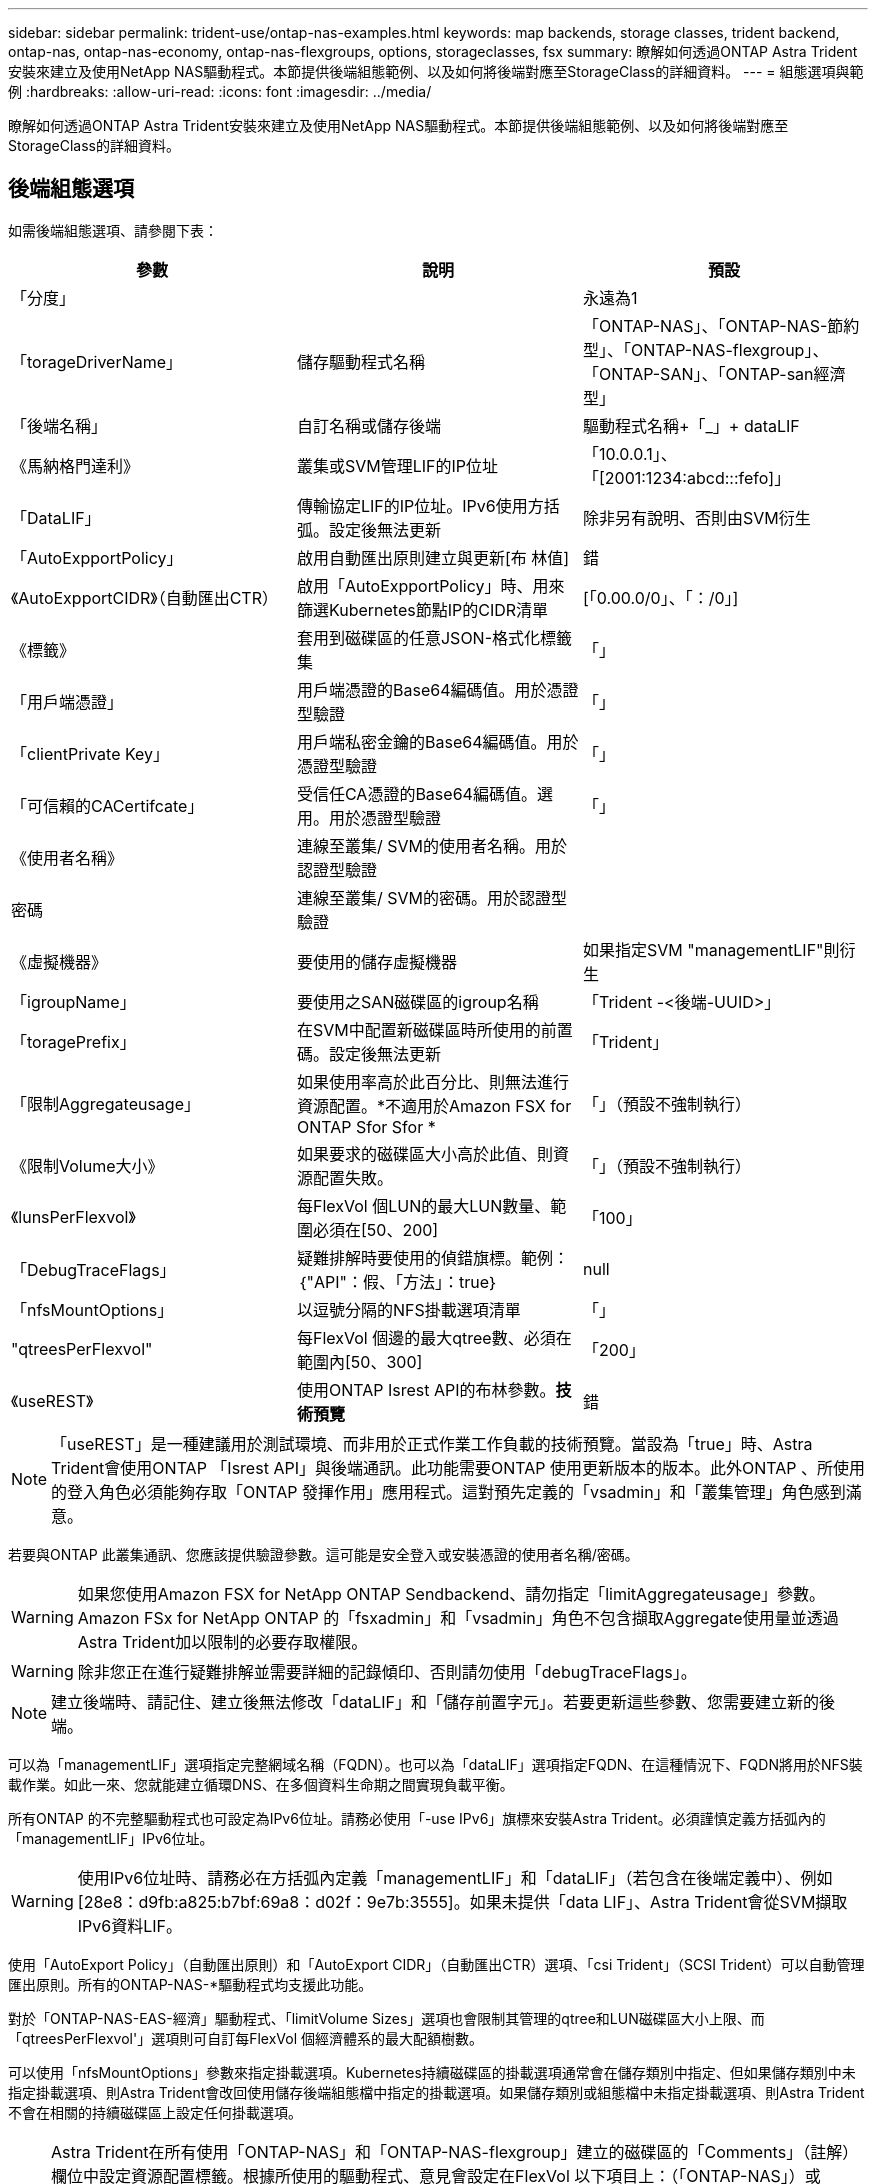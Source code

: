 ---
sidebar: sidebar 
permalink: trident-use/ontap-nas-examples.html 
keywords: map backends, storage classes, trident backend, ontap-nas, ontap-nas-economy, ontap-nas-flexgroups, options, storageclasses, fsx 
summary: 瞭解如何透過ONTAP Astra Trident安裝來建立及使用NetApp NAS驅動程式。本節提供後端組態範例、以及如何將後端對應至StorageClass的詳細資料。 
---
= 組態選項與範例
:hardbreaks:
:allow-uri-read: 
:icons: font
:imagesdir: ../media/


瞭解如何透過ONTAP Astra Trident安裝來建立及使用NetApp NAS驅動程式。本節提供後端組態範例、以及如何將後端對應至StorageClass的詳細資料。



== 後端組態選項

如需後端組態選項、請參閱下表：

[cols="3"]
|===
| 參數 | 說明 | 預設 


| 「分度」 |  | 永遠為1 


| 「torageDriverName」 | 儲存驅動程式名稱 | 「ONTAP-NAS」、「ONTAP-NAS-節約 型」、「ONTAP-NAS-flexgroup」、「ONTAP-SAN」、「ONTAP-san經濟型」 


| 「後端名稱」 | 自訂名稱或儲存後端 | 驅動程式名稱+「_」+ dataLIF 


| 《馬納格門達利》 | 叢集或SVM管理LIF的IP位址 | 「10.0.0.1」、「[2001:1234:abcd:::fefo]」 


| 「DataLIF」 | 傳輸協定LIF的IP位址。IPv6使用方括弧。設定後無法更新 | 除非另有說明、否則由SVM衍生 


| 「AutoExpportPolicy」 | 啟用自動匯出原則建立與更新[布 林值] | 錯 


| 《AutoExpportCIDR》（自動匯出CTR） | 啟用「AutoExpportPolicy」時、用來篩選Kubernetes節點IP的CIDR清單 | [「0.00.0/0」、「：/0」] 


| 《標籤》 | 套用到磁碟區的任意JSON-格式化標籤集 | 「」 


| 「用戶端憑證」 | 用戶端憑證的Base64編碼值。用於憑證型驗證 | 「」 


| 「clientPrivate Key」 | 用戶端私密金鑰的Base64編碼值。用於憑證型驗證 | 「」 


| 「可信賴的CACertifcate」 | 受信任CA憑證的Base64編碼值。選用。用於憑證型驗證 | 「」 


| 《使用者名稱》 | 連線至叢集/ SVM的使用者名稱。用於認證型驗證 |  


| 密碼 | 連線至叢集/ SVM的密碼。用於認證型驗證 |  


| 《虛擬機器》 | 要使用的儲存虛擬機器 | 如果指定SVM "managementLIF"則衍生 


| 「igroupName」 | 要使用之SAN磁碟區的igroup名稱 | 「Trident -<後端-UUID>」 


| 「toragePrefix」 | 在SVM中配置新磁碟區時所使用的前置碼。設定後無法更新 | 「Trident」 


| 「限制Aggregateusage」 | 如果使用率高於此百分比、則無法進行資源配置。*不適用於Amazon FSX for ONTAP Sfor Sfor * | 「」（預設不強制執行） 


| 《限制Volume大小》 | 如果要求的磁碟區大小高於此值、則資源配置失敗。 | 「」（預設不強制執行） 


| 《lunsPerFlexvol》 | 每FlexVol 個LUN的最大LUN數量、範圍必須在[50、200] | 「100」 


| 「DebugTraceFlags」 | 疑難排解時要使用的偵錯旗標。範例：｛"API"：假、「方法」：true｝ | null 


| 「nfsMountOptions」 | 以逗號分隔的NFS掛載選項清單 | 「」 


| "qtreesPerFlexvol" | 每FlexVol 個邊的最大qtree數、必須在範圍內[50、300] | 「200」 


| 《useREST》 | 使用ONTAP Isrest API的布林參數。*技術預覽* | 錯 
|===

NOTE: 「useREST」是一種建議用於測試環境、而非用於正式作業工作負載的技術預覽。當設為「true」時、Astra Trident會使用ONTAP 「Isrest API」與後端通訊。此功能需要ONTAP 使用更新版本的版本。此外ONTAP 、所使用的登入角色必須能夠存取「ONTAP 發揮作用」應用程式。這對預先定義的「vsadmin」和「叢集管理」角色感到滿意。

若要與ONTAP 此叢集通訊、您應該提供驗證參數。這可能是安全登入或安裝憑證的使用者名稱/密碼。


WARNING: 如果您使用Amazon FSX for NetApp ONTAP Sendbackend、請勿指定「limitAggregateusage」參數。Amazon FSx for NetApp ONTAP 的「fsxadmin」和「vsadmin」角色不包含擷取Aggregate使用量並透過Astra Trident加以限制的必要存取權限。


WARNING: 除非您正在進行疑難排解並需要詳細的記錄傾印、否則請勿使用「debugTraceFlags」。


NOTE: 建立後端時、請記住、建立後無法修改「dataLIF」和「儲存前置字元」。若要更新這些參數、您需要建立新的後端。

可以為「managementLIF」選項指定完整網域名稱（FQDN）。也可以為「dataLIF」選項指定FQDN、在這種情況下、FQDN將用於NFS裝載作業。如此一來、您就能建立循環DNS、在多個資料生命期之間實現負載平衡。

所有ONTAP 的不完整驅動程式也可設定為IPv6位址。請務必使用「-use IPv6」旗標來安裝Astra Trident。必須謹慎定義方括弧內的「managementLIF」IPv6位址。


WARNING: 使用IPv6位址時、請務必在方括弧內定義「managementLIF」和「dataLIF」（若包含在後端定義中）、例如[28e8：d9fb:a825:b7bf:69a8：d02f：9e7b:3555]。如果未提供「data LIF」、Astra Trident會從SVM擷取IPv6資料LIF。

使用「AutoExport Policy」（自動匯出原則）和「AutoExport CIDR」（自動匯出CTR）選項、「csi Trident」（SCSI Trident）可以自動管理匯出原則。所有的ONTAP-NAS-*驅動程式均支援此功能。

對於「ONTAP-NAS-EAS-經濟」驅動程式、「limitVolume Sizes」選項也會限制其管理的qtree和LUN磁碟區大小上限、而「qtreesPerFlexvol'」選項則可自訂每FlexVol 個經濟體系的最大配額樹數。

可以使用「nfsMountOptions」參數來指定掛載選項。Kubernetes持續磁碟區的掛載選項通常會在儲存類別中指定、但如果儲存類別中未指定掛載選項、則Astra Trident會改回使用儲存後端組態檔中指定的掛載選項。如果儲存類別或組態檔中未指定掛載選項、則Astra Trident不會在相關的持續磁碟區上設定任何掛載選項。


NOTE: Astra Trident在所有使用「ONTAP-NAS」和「ONTAP-NAS-flexgroup」建立的磁碟區的「Comments」（註解）欄位中設定資源配置標籤。根據所使用的驅動程式、意見會設定在FlexVol 以下項目上：（「ONTAP-NAS」）或FlexGroup （「ONTAP-NAS-flexgroup」）。Astra Trident會在儲存資源池配置時、將儲存資源池上的所有標籤複製到儲存磁碟區。儲存管理員可以定義每個儲存資源池的標籤、並將儲存資源池中建立的所有磁碟區分組。這是根據後端組態中提供的一組可自訂標籤、方便區分磁碟區的方法。



=== 用於資源配置磁碟區的後端組態選項

您可以在組態的特定區段中、使用這些選項來控制預設配置每個Volume的方式。如需範例、請參閱下列組態範例。

[cols="3"]
|===
| 參數 | 說明 | 預設 


| "paceAllocate（配置）" | LUN的空間分配 | 「真的」 


| 《保護區》 | 空間保留模式；「無」（精簡）或「Volume」（完整） | 「無」 


| 「快照原則」 | 要使用的Snapshot原則 | 「無」 


| 「qosPolicy」 | 要指派給所建立磁碟區的QoS原則群組。選擇每個儲存集區/後端的其中一個qosPolicy或adaptiveQosPolicy | 「」 


| 《adaptiveQosPolicy》 | 要指派給所建立磁碟區的調適性QoS原則群組。選擇每個儲存集區/後端的其中一個qosPolicy或adaptiveQosPolicy。不受ONTAP-NAS-經濟支援。 | 「」 


| 「快照保留區」 | 保留給快照「0」的磁碟區百分比 | 如果「快照原則」為「無」、則其他為「」 


| 「PlitOnClone」 | 建立複本時、從其父複本分割複本 | 「假」 


| 加密 | 啟用NetApp Volume加密 | 「假」 


| 《生態樣式》 | 新磁碟區的安全樣式 | 「UNIX」 


| 「分層政策」 | 分層原則以使用「無」 | ONTAP 9.5之前的SVM-DR組態為「純快照」 


| unix權限 | 新磁碟區的模式 | 「777」 


| snapshotDir | 控制「.snapshot」目錄的可見度 | 「假」 


| 匯出原則 | 要使用的匯出原則 | 「預設」 


| 安全性樣式 | 新磁碟區的安全樣式 | 「UNIX」 
|===

NOTE: 搭配Astra Trident使用QoS原則群組需要ONTAP 使用更新版本的版本。建議使用非共用的QoS原則群組、並確保原則群組會個別套用至每個組成群組。共享的QoS原則群組將強制所有工作負載的總處理量上限。

以下是已定義預設值的範例：

[listing]
----
{
  "version": 1,
  "storageDriverName": "ontap-nas",
  "backendName": "customBackendName",
  "managementLIF": "10.0.0.1",
  "dataLIF": "10.0.0.2",
  "labels": {"k8scluster": "dev1", "backend": "dev1-nasbackend"},
  "svm": "trident_svm",
  "username": "cluster-admin",
  "password": "password",
  "limitAggregateUsage": "80%",
  "limitVolumeSize": "50Gi",
  "nfsMountOptions": "nfsvers=4",
  "debugTraceFlags": {"api":false, "method":true},
  "defaults": {
    "spaceReserve": "volume",
    "qosPolicy": "premium",
    "exportPolicy": "myk8scluster",
    "snapshotPolicy": "default",
    "snapshotReserve": "10"
  }
}
----
對於「ONTAP-NAS」和「ONTAP-NAS-flexGroups」、Astra Trident現在採用新的計算方法、確保FlexVol 利用snapshotReserve百分比和PVc正確調整其規模。當使用者要求使用PVCs時、Astra Trident會FlexVol 使用新的計算方式、建立原始的包含更多空間的候選區。此計算可確保使用者在永久虛擬磁碟中獲得所要求的可寫入空間、且空間不得小於所要求的空間。在v21.07之前、當使用者要求使用PVC（例如5GiB）、快照保留區達到50%時、他們只能獲得2.5GiB的可寫入空間。這是因為使用者要求的是整個磁碟區、而「快照保留區」則是其中的一個百分比。使用Trident 21.07時、使用者要求的是可寫入空間、而Astra Trident則將「快照保留區」編號定義為整個Volume的百分比。這不適用於「ONTAP-NAS-經濟」。請參閱下列範例以瞭解此功能的運作方式：

計算方式如下：

[listing]
----
Total volume size = (PVC requested size) / (1 - (snapshotReserve percentage) / 100)
----
對於snapshotReserve = 50%、而PVc要求= 5GiB、磁碟區總大小為2/0.5 = 10GiB、可用大小為5GiB、這是使用者在PVC要求中要求的大小。「volume show（Volume show）命令應顯示類似以下範例的結果：

image::../media/volume-show-nas.png[顯示Volume show命令的輸出。]

在升級Astra Trident時、先前安裝的現有後端會按照上述說明來配置磁碟區。對於在升級之前建立的磁碟區、您應該調整其磁碟區大小、以便觀察變更。例如、較早前使用「快照保留區=50」的2GiB室早導致磁碟區提供1GiB的可寫入空間。例如、將磁碟區大小調整為3GiB、可讓應用程式在6 GiB磁碟區上擁有3GiB的可寫入空間。



== 最低組態範例

下列範例顯示基本組態、讓大部分參數保留預設值。這是定義後端最簡單的方法。


NOTE: 如果您在NetApp ONTAP 支援Trident的NetApp支援上使用Amazon FSX、建議您指定lifs的DNS名稱、而非IP位址。



=== ONTAP - NAS驅動程式搭配憑證型驗證

這是最小的後端組態範例。「clientCertificate」、「clientPrivate Key」和「Trusted CACertifate」（選用、如果使用信任的CA）會分別填入「backend.json」、並採用用戶端憑證、私密金鑰和信任的CA憑證的64編碼值。

[listing]
----
{
  "version": 1,
  "backendName": "DefaultNASBackend",
  "storageDriverName": "ontap-nas",
  "managementLIF": "10.0.0.1",
  "dataLIF": "10.0.0.15",
  "svm": "nfs_svm",
  "clientCertificate": "ZXR0ZXJwYXB...ICMgJ3BhcGVyc2",
  "clientPrivateKey": "vciwKIyAgZG...0cnksIGRlc2NyaX",
  "trustedCACertificate": "zcyBbaG...b3Igb3duIGNsYXNz",
  "storagePrefix": "myPrefix_"
}
----


=== ONTAP - NAS驅動程式搭配自動匯出原則

本範例說明如何指示Astra Trident使用動態匯出原則來自動建立及管理匯出原則。這對「ONTAP-NAS-節約」和「ONTAP-NAS-Flexgroup」驅動程式的運作方式相同。

[listing]
----
{
    "version": 1,
    "storageDriverName": "ontap-nas",
    "managementLIF": "10.0.0.1",
    "dataLIF": "10.0.0.2",
    "svm": "svm_nfs",
    "labels": {"k8scluster": "test-cluster-east-1a", "backend": "test1-nasbackend"},
    "autoExportPolicy": true,
    "autoExportCIDRs": ["10.0.0.0/24"],
    "username": "admin",
    "password": "secret",
    "nfsMountOptions": "nfsvers=4",
}
----


=== ONTAP-NAS-flexgroup驅動程式

[listing]
----
{
    "version": 1,
    "storageDriverName": "ontap-nas-flexgroup",
    "managementLIF": "10.0.0.1",
    "dataLIF": "10.0.0.2",
    "labels": {"k8scluster": "test-cluster-east-1b", "backend": "test1-ontap-cluster"},
    "svm": "svm_nfs",
    "username": "vsadmin",
    "password": "secret",
}
----


=== ONTAP - NAS驅動程式搭配IPv6

[listing]
----
{
 "version": 1,
 "storageDriverName": "ontap-nas",
 "backendName": "nas_ipv6_backend",
 "managementLIF": "[5c5d:5edf:8f:7657:bef8:109b:1b41:d491]",
 "labels": {"k8scluster": "test-cluster-east-1a", "backend": "test1-ontap-ipv6"},
 "svm": "nas_ipv6_svm",
 "username": "vsadmin",
 "password": "netapp123"
}
----


=== ONTAP-NAS-經濟驅動程式

[listing]
----
{
    "version": 1,
    "storageDriverName": "ontap-nas-economy",
    "managementLIF": "10.0.0.1",
    "dataLIF": "10.0.0.2",
    "svm": "svm_nfs",
    "username": "vsadmin",
    "password": "secret"
}
----


== 虛擬儲存資源池的後端範例

在下圖所示的範例後端定義檔中、會針對所有儲存資源池設定特定的預設值、例如「無的儲存資源保留」、「假的資源配置」、以及「假的加密」。虛擬儲存資源池是在儲存區段中定義。

在此範例中、有些儲存資源池會設定自己的「資源保留」、「資源配置」和「加密」值、有些資源池會覆寫上述設定的預設值。



=== ONTAP-NAS驅動程式

[listing]
----
{
    {
    "version": 1,
    "storageDriverName": "ontap-nas",
    "managementLIF": "10.0.0.1",
    "dataLIF": "10.0.0.2",
    "svm": "svm_nfs",
    "username": "admin",
    "password": "secret",
    "nfsMountOptions": "nfsvers=4",

    "defaults": {
          "spaceReserve": "none",
          "encryption": "false",
          "qosPolicy": "standard"
    },
    "labels":{"store":"nas_store", "k8scluster": "prod-cluster-1"},
    "region": "us_east_1",
    "storage": [
        {
            "labels":{"app":"msoffice", "cost":"100"},
            "zone":"us_east_1a",
            "defaults": {
                "spaceReserve": "volume",
                "encryption": "true",
                "unixPermissions": "0755",
                "adaptiveQosPolicy": "adaptive-premium"
            }
        },
        {
            "labels":{"app":"slack", "cost":"75"},
            "zone":"us_east_1b",
            "defaults": {
                "spaceReserve": "none",
                "encryption": "true",
                "unixPermissions": "0755"
            }
        },
        {
            "labels":{"app":"wordpress", "cost":"50"},
            "zone":"us_east_1c",
            "defaults": {
                "spaceReserve": "none",
                "encryption": "true",
                "unixPermissions": "0775"
            }
        },
        {
            "labels":{"app":"mysqldb", "cost":"25"},
            "zone":"us_east_1d",
            "defaults": {
                "spaceReserve": "volume",
                "encryption": "false",
                "unixPermissions": "0775"
            }
        }
    ]
}
----


=== ONTAP-NAS-flexgroup驅動程式

[listing]
----
{
    "version": 1,
    "storageDriverName": "ontap-nas-flexgroup",
    "managementLIF": "10.0.0.1",
    "dataLIF": "10.0.0.2",
    "svm": "svm_nfs",
    "username": "vsadmin",
    "password": "secret",

    "defaults": {
          "spaceReserve": "none",
          "encryption": "false"
    },
    "labels":{"store":"flexgroup_store", "k8scluster": "prod-cluster-1"},
    "region": "us_east_1",
    "storage": [
        {
            "labels":{"protection":"gold", "creditpoints":"50000"},
            "zone":"us_east_1a",
            "defaults": {
                "spaceReserve": "volume",
                "encryption": "true",
                "unixPermissions": "0755"
            }
        },
        {
            "labels":{"protection":"gold", "creditpoints":"30000"},
            "zone":"us_east_1b",
            "defaults": {
                "spaceReserve": "none",
                "encryption": "true",
                "unixPermissions": "0755"
            }
        },
        {
            "labels":{"protection":"silver", "creditpoints":"20000"},
            "zone":"us_east_1c",
            "defaults": {
                "spaceReserve": "none",
                "encryption": "true",
                "unixPermissions": "0775"
            }
        },
        {
            "labels":{"protection":"bronze", "creditpoints":"10000"},
            "zone":"us_east_1d",
            "defaults": {
                "spaceReserve": "volume",
                "encryption": "false",
                "unixPermissions": "0775"
            }
        }
    ]
}
----


=== ONTAP-NAS-經濟驅動程式

[listing]
----
{
    "version": 1,
    "storageDriverName": "ontap-nas-economy",
    "managementLIF": "10.0.0.1",
    "dataLIF": "10.0.0.2",
    "svm": "svm_nfs",
    "username": "vsadmin",
    "password": "secret",

    "defaults": {
          "spaceReserve": "none",
          "encryption": "false"
    },
    "labels":{"store":"nas_economy_store"},
    "region": "us_east_1",
    "storage": [
        {
            "labels":{"department":"finance", "creditpoints":"6000"},
            "zone":"us_east_1a",
            "defaults": {
                "spaceReserve": "volume",
                "encryption": "true",
                "unixPermissions": "0755"
            }
        },
        {
            "labels":{"department":"legal", "creditpoints":"5000"},
            "zone":"us_east_1b",
            "defaults": {
                "spaceReserve": "none",
                "encryption": "true",
                "unixPermissions": "0755"
            }
        },
        {
            "labels":{"department":"engineering", "creditpoints":"3000"},
            "zone":"us_east_1c",
            "defaults": {
                "spaceReserve": "none",
                "encryption": "true",
                "unixPermissions": "0775"
            }
        },
        {
            "labels":{"department":"humanresource", "creditpoints":"2000"},
            "zone":"us_east_1d",
            "defaults": {
                "spaceReserve": "volume",
                "encryption": "false",
                "unixPermissions": "0775"
            }
        }
    ]
}
----


== 將後端對應至StorageClass

下列StorageClass定義係指上述虛擬儲存資源池。使用「parameters.selector`」欄位、每個StorageClass都會呼叫哪些虛擬資源池可用於裝載磁碟區。磁碟區將會在所選的虛擬資源池中定義各個層面。

* 第一部StorageClass（「protection黃金級」）將對應至「ONTAP-NAS Flexgroup」後端的第一個、第二個虛擬儲存集區、以及「ONTAP-SAN」後端的第一個虛擬儲存集區。這是唯一提供金級保護的資源池。
* 第二個StorageClass（「protection非gold」）將對應至第三個、第四個虛擬儲存集區、位於「ONTAP-NAS」後端、第二個是第三個虛擬儲存集區、位於「ONTAP-SAN」後端。這是唯一提供金級以外保護層級的資源池。
* 第三個StorageClass（「app-mysqldb」）將對應至「ontap-nas」後端的第四個虛擬儲存資源池、以及「ontap-san經濟」後端的第三個虛擬儲存資源池。這些是唯一提供mysqldb類型應用程式儲存池組態的集區。
* 第四個StorageClass（「protection－silver－creditpoints－20k」）將對應至第三個虛擬儲存資源池（位於「ONTAP－NAS－flexgroup」後端）、第二個虛擬儲存資源池（位於「ONTAP－san」後端）。這些資源池是唯一能以20000個信用點數提供金級保護的資源池。
* 第五個StorageClass（'creditpoint-5k'）將對應到第二個位於「ONTAP-NAS經濟」後端的虛擬儲存資源池、以及位於「ONTAP-SAN」後端的第三個虛擬儲存資源池。這些是唯一提供5000個信用點數的資源池產品。


Astra Trident將決定選取哪個虛擬儲存資源池、並確保符合儲存需求。

[listing]
----
apiVersion: storage.k8s.io/v1
kind: StorageClass
metadata:
  name: protection-gold
provisioner: netapp.io/trident
parameters:
  selector: "protection=gold"
  fsType: "ext4"
---
apiVersion: storage.k8s.io/v1
kind: StorageClass
metadata:
  name: protection-not-gold
provisioner: netapp.io/trident
parameters:
  selector: "protection!=gold"
  fsType: "ext4"
---
apiVersion: storage.k8s.io/v1
kind: StorageClass
metadata:
  name: app-mysqldb
provisioner: netapp.io/trident
parameters:
  selector: "app=mysqldb"
  fsType: "ext4"
---
apiVersion: storage.k8s.io/v1
kind: StorageClass
metadata:
  name: protection-silver-creditpoints-20k
provisioner: netapp.io/trident
parameters:
  selector: "protection=silver; creditpoints=20000"
  fsType: "ext4"
---
apiVersion: storage.k8s.io/v1
kind: StorageClass
metadata:
  name: creditpoints-5k
provisioner: netapp.io/trident
parameters:
  selector: "creditpoints=5000"
  fsType: "ext4"
----